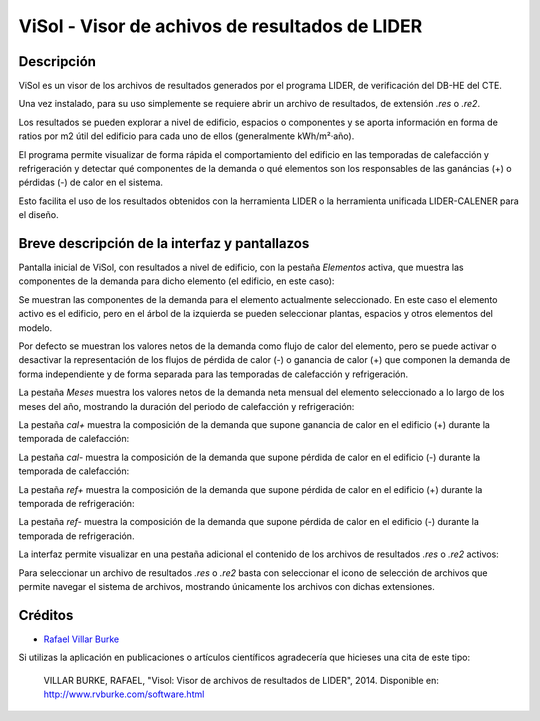 ViSol - Visor de achivos de resultados de LIDER
===============================================

Descripción
-----------

ViSol es un visor de los archivos de resultados generados por el programa LIDER,
de verificación del DB-HE del CTE.

Una vez instalado, para su uso simplemente se requiere abrir un archivo de resultados,
de extensión `.res` o `.re2`.

Los resultados se pueden explorar a nivel de edificio, espacios o componentes y se
aporta información en forma de ratios por m2 útil del edificio para cada uno de ellos
(generalmente kWh/m²·año).

El programa permite visualizar de forma rápida el comportamiento del edificio en las
temporadas de calefacción y refrigeración y detectar qué componentes de la demanda o
qué elementos son los responsables de las ganáncias (+) o pérdidas (-) de calor
en el sistema.

Esto facilita el uso de los resultados obtenidos con la herramienta LIDER o la
herramienta unificada LIDER-CALENER para el diseño.

Breve descripción de la interfaz y pantallazos
----------------------------------------------

Pantalla inicial de ViSol, con resultados a nivel de edificio, con la pestaña `Elementos` activa,
que muestra las componentes de la demanda para dicho elemento (el edificio, en este caso):

.. image:: res/pantallazo1.png
    :scale: 75 %
    :alt: Pantalla inicial por elementos

Se muestran las componentes de la demanda para el elemento actualmente seleccionado.
En este caso el elemento activo es el edificio, pero en el árbol de
la izquierda se pueden seleccionar plantas, espacios y otros elementos
del modelo.

Por defecto se muestran los valores netos de la demanda como flujo de
calor del elemento, pero se puede activar o desactivar la representación
de los flujos de pérdida de calor (-) o ganancia de calor (+) que componen
la demanda de forma independiente y de forma separada para las temporadas
de calefacción y refrigeración.

La pestaña `Meses` muestra los valores netos de la demanda neta mensual del elemento seleccionado a lo largo de los meses del año, mostrando la duración del periodo de calefacción y refrigeración:

.. image:: res/pantallazo2.png
    :scale: 75 %
    :alt: Pantalla de meses

La pestaña `cal+` muestra la composición de la demanda que supone ganancia de calor en el edificio (+) durante la temporada de calefacción:

.. image:: res/pantallazo3.png
    :scale: 75 %
    :alt: Pantalla de flujo de calor positivo en temporada de calefacción

La pestaña `cal-` muestra la composición de la demanda que supone pérdida de calor en el edificio (-) durante la temporada de calefacción:

.. image:: res/pantallazo4.png
    :scale: 75 %
    :alt: Pantalla de flujo de calor negativo en temporada de calefacción

La pestaña `ref+` muestra la composición de la demanda que supone pérdida de calor en el edificio (+) durante la temporada de refrigeración:

.. image:: res/pantallazo5.png
    :scale: 75 %
    :alt: Pantalla de flujo de calor negativo en temporada de refrigeración

La pestaña `ref-` muestra la composición de la demanda que supone pérdida de calor en el edificio (-) durante la temporada de refrigeración.

.. image:: res/pantallazo6.png
    :scale: 75 %
    :alt: Pantalla de flujo de calor negativo en temporada de refrigeración

La interfaz permite visualizar en una pestaña adicional el contenido de los archivos de resultados `.res` o `.re2` activos:

.. image:: res/pantallazo7.png
    :scale: 75 %
    :alt: Pantalla de contenido del archivo de resultados

Para seleccionar un archivo de resultados `.res` o `.re2` basta con seleccionar el icono de selección de archivos
que permite navegar el sistema de archivos, mostrando únicamente los archivos con dichas extensiones.

.. image:: res/pantallazo0.png
    :scale: 75 %
    :alt: Pantalla de selección de archivo de resultados

Créditos
--------

- `Rafael Villar Burke`_

.. _Rafael Villar Burke: http://www.rvburke.com/software.html

Si utilizas la aplicación en publicaciones o artículos científicos agradecería que hicieses una cita de este tipo:

    VILLAR BURKE, RAFAEL, "Visol: Visor de archivos de resultados de LIDER", 2014. Disponible en: http://www.rvburke.com/software.html
